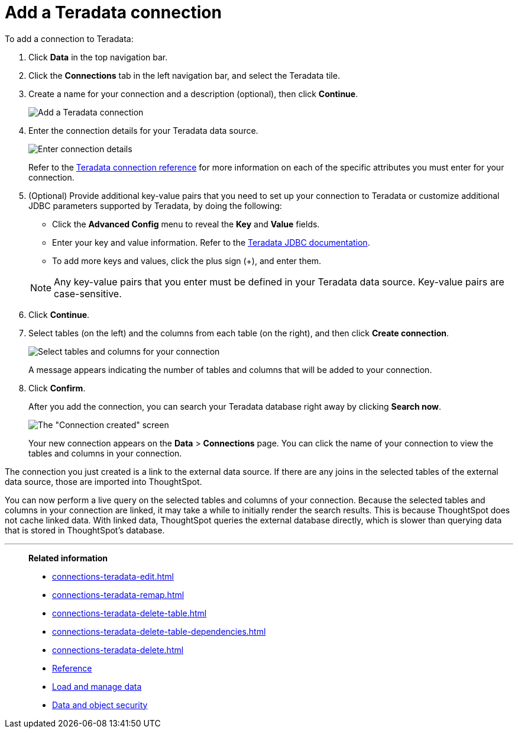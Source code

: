= Add a Teradata connection
:last_updated: 02/02/2021
:linkattrs:
:experimental:
:page-partial:
:page-aliases: /data-integrate/embrace/embrace-teradata-add.adoc
:connection: Teradata

To add a connection to Teradata:

. Click *Data* in the top navigation bar.
. Click the *Connections* tab in the left navigation bar, and select the {connection} tile.
. Create a name for your connection and a description (optional), then click *Continue*.
+
image:teradata-connectiontype.png[Add a Teradata connection]
// [Add a Teradata connection]({{ site.baseurl }}/images/gbq-connectiontype.png "Add a Teradata connection")
. Enter the connection details for your Teradata data source.
+
image:teradata-connectiondetails.png[Enter connection details]
// [Enter connection details]({{ site.baseurl }}/images/gbq-connectiondetails.png "Enter connection details")
+
Refer to the xref:connections-teradata-reference.adoc[Teradata connection reference] for more information on each of the specific attributes you must enter for your connection.

. (Optional) Provide additional key-value pairs that you need to set up your connection to {connection} or customize additional JDBC parameters supported by {connection}, by doing the following:
 ** Click the *Advanced Config* menu to reveal the *Key* and *Value* fields.
 ** Enter your key and value information. Refer to the https://teradata-docs.s3.amazonaws.com/doc/connectivity/jdbc/reference/current/frameset.html[Teradata JDBC documentation^].
 ** To add more keys and values, click the plus sign (+), and enter them.

+
NOTE: Any key-value pairs that you enter must be defined in your Teradata data source.
Key-value pairs are case-sensitive.
. Click *Continue*.
. Select tables (on the left) and the columns from each table (on the right), and then click *Create connection*.
+
image:teradata-selecttables.png[Select tables and columns for your connection]
+
A message appears indicating the number of tables and columns that will be added to your connection.

. Click *Confirm*.
+
After you add the connection, you can search your Teradata database right away by clicking *Search now*.
+
image::teradata-connectioncreated.png[The "Connection created" screen]
+
Your new connection appears on the *Data* > *Connections* page.
You can click the name of your connection to view the tables and columns in your connection.

The connection you just created is a link to the external data source.
If there are any joins in the selected tables of the external data source, those are imported into ThoughtSpot.

You can now perform a live query on the selected tables and columns of your connection.
Because the selected tables and columns in your connection are linked, it may take a while to initially render the search results.
This is because ThoughtSpot does not cache linked data.
With linked data, ThoughtSpot queries the external database directly, which is slower than querying data that is stored in ThoughtSpot's database.

'''
> **Related information**
>
> * xref:connections-teradata-edit.adoc[]
> * xref:connections-teradata-remap.adoc[]
> * xref:connections-teradata-delete-table.adoc[]
> * xref:connections-teradata-delete-table-dependencies.adoc[]
> * xref:connections-teradata-delete.adoc[]
> * xref:connections-teradata-reference.adoc[Reference]
> * xref:data-load.adoc[Load and manage data]
> * xref:security.adoc[Data and object security]
